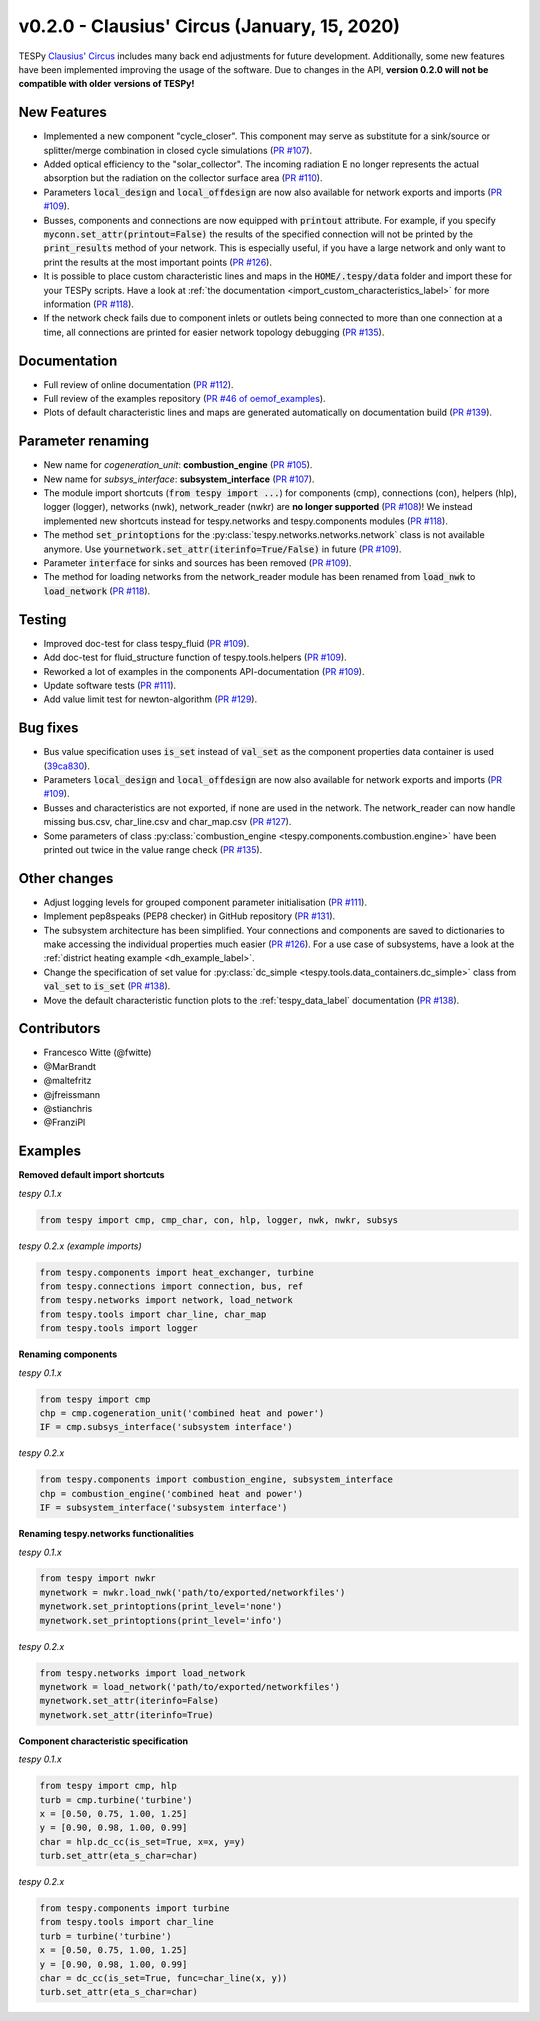 v0.2.0 - Clausius' Circus (January, 15, 2020)
+++++++++++++++++++++++++++++++++++++++++++++
TESPy `Clausius' Circus <https://en.wikipedia.org/wiki/Rudolf_Clausius>`_
includes many back end adjustments for future development. Additionally, some
new features have been implemented improving the usage of the software. Due to
changes in the API, **version 0.2.0 will not be compatible with older**
**versions of TESPy!**

New Features
############
- Implemented a new component "cycle_closer". This component may serve as substitute for a
  sink/source or splitter/merge combination in closed cycle simulations (`PR #107 <https://github.com/oemof/tespy/pull/107>`_).
- Added optical efficiency to the "solar_collector". The incoming radiation E no longer represents
  the actual absorption but the radiation on the collector surface area (`PR #110 <https://github.com/oemof/tespy/pull/110>`_).
- Parameters :code:`local_design` and :code:`local_offdesign` are now also available for network exports and imports
  (`PR #109 <https://github.com/oemof/tespy/pull/109>`_).
- Busses, components and connections are now equipped with :code:`printout` attribute. For example, if you specify :code:`myconn.set_attr(printout=False)`
  the results of the specified connection will not be printed by the :code:`print_results` method of your network. This is especially useful, if you have a
  large network and only want to print the results at the most important points (`PR #126 <https://github.com/oemof/tespy/pull/126>`_).
- It is possible to place custom characteristic lines and maps in the :code:`HOME/.tespy/data` folder and import these
  for your TESPy scripts. Have a look at :ref:`the documentation <import_custom_characteristics_label>` for more information
  (`PR #118 <https://github.com/oemof/tespy/pull/118>`_).
- If the network check fails due to component inlets or outlets being connected to more than one connection at a time,
  all connections are printed for easier network topology debugging (`PR #135 <https://github.com/oemof/tespy/pull/135>`_).

Documentation
#############
- Full review of online documentation (`PR #112 <https://github.com/oemof/tespy/pull/112>`_).
- Full review of the examples repository (`PR #46 of oemof_examples <https://github.com/oemof/oemof_examples/pull/46>`_).
- Plots of default characteristic lines and maps are generated automatically on
  documentation build (`PR #139 <https://github.com/oemof/tespy/pull/139>`_).

Parameter renaming
##################
- New name for *cogeneration_unit*: **combustion_engine** (`PR #105 <https://github.com/oemof/tespy/pull/105>`_).
- New name for *subsys_interface*: **subsystem_interface** (`PR #107 <https://github.com/oemof/tespy/pull/107>`_).
- The module import shortcuts (:code:`from tespy import ...`) for components (cmp), connections (con),
  helpers (hlp), logger (logger), networks (nwk), network_reader (nwkr) are **no longer supported**
  (`PR #108 <https://github.com/oemof/tespy/pull/108>`_)! We instead implemented new shortcuts instead
  for tespy.networks and tespy.components modules (`PR #118 <https://github.com/oemof/tespy/pull/118>`_).
- The method :code:`set_printoptions` for the :py:class:`tespy.networks.networks.network` class is not available anymore.
  Use :code:`yournetwork.set_attr(iterinfo=True/False)` in future (`PR #109 <https://github.com/oemof/tespy/pull/109>`_).
- Parameter :code:`interface` for sinks and sources has been removed (`PR #109 <https://github.com/oemof/tespy/pull/109>`_).
- The method for loading networks from the network_reader module has been renamed from :code:`load_nwk` to
  :code:`load_network` (`PR #118 <https://github.com/oemof/tespy/pull/118>`_).

Testing
#######
- Improved doc-test for class tespy_fluid (`PR #109 <https://github.com/oemof/tespy/pull/109>`_).
- Add doc-test for fluid_structure function of tespy.tools.helpers (`PR #109 <https://github.com/oemof/tespy/pull/109>`_).
- Reworked a lot of examples in the components API-documentation (`PR #109 <https://github.com/oemof/tespy/pull/109>`_).
- Update software tests (`PR #111 <https://github.com/oemof/tespy/pull/111>`_).
- Add value limit test for newton-algorithm (`PR #129 <https://github.com/oemof/tespy/pull/129>`_).

Bug fixes
#########
- Bus value specification uses :code:`is_set` instead of :code:`val_set` as the component
  properties data container is used (`39ca830 <https://github.com/oemof/tespy/commit/39ca830c05f6b97a2e4867265ce1de32f6a6f2bc>`_).
- Parameters :code:`local_design` and :code:`local_offdesign` are now also available for network exports and imports (`PR #109 <https://github.com/oemof/tespy/pull/109>`_).
- Busses and characteristics are not exported, if none are used in the network. The network_reader can now
  handle missing bus.csv, char_line.csv and char_map.csv (`PR #127 <https://github.com/oemof/tespy/pull/127>`_).
- Some parameters of class :py:class:`combustion_engine <tespy.components.combustion.engine>` have been
  printed out twice in the value range check (`PR #135 <https://github.com/oemof/tespy/pull/135>`_).

Other changes
#############
- Adjust logging levels for grouped component parameter initialisation (`PR #111 <https://github.com/oemof/tespy/pull/111>`_).
- Implement pep8speaks (PEP8 checker) in GitHub repository (`PR #131 <https://github.com/oemof/tespy/pull/131>`_).
- The subsystem architecture has been simplified. Your connections and components are saved to dictionaries to make
  accessing the individual properties much easier (`PR #126 <https://github.com/oemof/tespy/pull/126>`_). For a use
  case of subsystems, have a look at the :ref:`district heating example <dh_example_label>`.
- Change the specification of set value for :py:class:`dc_simple <tespy.tools.data_containers.dc_simple>`
  class from :code:`val_set` to :code:`is_set` (`PR #138 <https://github.com/oemof/tespy/pull/138>`_).
- Move the default characteristic function plots to the :ref:`tespy_data_label` documentation
  (`PR #138 <https://github.com/oemof/tespy/pull/138>`_).

Contributors
############
- Francesco Witte (@fwitte)
- @MarBrandt
- @maltefritz
- @jfreissmann
- @stianchris
- @FranziPl

Examples
########

**Removed default import shortcuts**

*tespy 0.1.x*

.. code-block:: python

    from tespy import cmp, cmp_char, con, hlp, logger, nwk, nwkr, subsys

*tespy 0.2.x (example imports)*

.. code-block:: python

    from tespy.components import heat_exchanger, turbine
    from tespy.connections import connection, bus, ref
    from tespy.networks import network, load_network
    from tespy.tools import char_line, char_map
    from tespy.tools import logger

**Renaming components**

*tespy 0.1.x*

.. code-block:: python

    from tespy import cmp
    chp = cmp.cogeneration_unit('combined heat and power')
    IF = cmp.subsys_interface('subsystem interface')

*tespy 0.2.x*

.. code-block:: python

    from tespy.components import combustion_engine, subsystem_interface
    chp = combustion_engine('combined heat and power')
    IF = subsystem_interface('subsystem interface')

**Renaming tespy.networks functionalities**

*tespy 0.1.x*

.. code-block:: python

    from tespy import nwkr
    mynetwork = nwkr.load_nwk('path/to/exported/networkfiles')
    mynetwork.set_printoptions(print_level='none')
    mynetwork.set_printoptions(print_level='info')

*tespy 0.2.x*

.. code-block:: python

    from tespy.networks import load_network
    mynetwork = load_network('path/to/exported/networkfiles')
    mynetwork.set_attr(iterinfo=False)
    mynetwork.set_attr(iterinfo=True)

**Component characteristic specification**

*tespy 0.1.x*

.. code-block:: python

    from tespy import cmp, hlp
    turb = cmp.turbine('turbine')
    x = [0.50, 0.75, 1.00, 1.25]
    y = [0.90, 0.98, 1.00, 0.99]
    char = hlp.dc_cc(is_set=True, x=x, y=y)
    turb.set_attr(eta_s_char=char)

*tespy 0.2.x*

.. code-block:: python

    from tespy.components import turbine
    from tespy.tools import char_line
    turb = turbine('turbine')
    x = [0.50, 0.75, 1.00, 1.25]
    y = [0.90, 0.98, 1.00, 0.99]
    char = dc_cc(is_set=True, func=char_line(x, y))
    turb.set_attr(eta_s_char=char)
